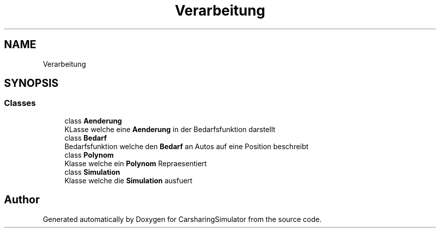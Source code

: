.TH "Verarbeitung" 3 "Thu May 18 2017" "CarsharingSimulator" \" -*- nroff -*-
.ad l
.nh
.SH NAME
Verarbeitung
.SH SYNOPSIS
.br
.PP
.SS "Classes"

.in +1c
.ti -1c
.RI "class \fBAenderung\fP"
.br
.RI "KLasse welche eine \fBAenderung\fP in der Bedarfsfunktion darstellt "
.ti -1c
.RI "class \fBBedarf\fP"
.br
.RI "Bedarfsfunktion welche den \fBBedarf\fP an Autos auf eine Position beschreibt "
.ti -1c
.RI "class \fBPolynom\fP"
.br
.RI "Klasse welche ein \fBPolynom\fP Repraesentiert "
.ti -1c
.RI "class \fBSimulation\fP"
.br
.RI "Klasse welche die \fBSimulation\fP ausfuert "
.in -1c
.SH "Author"
.PP 
Generated automatically by Doxygen for CarsharingSimulator from the source code\&.

